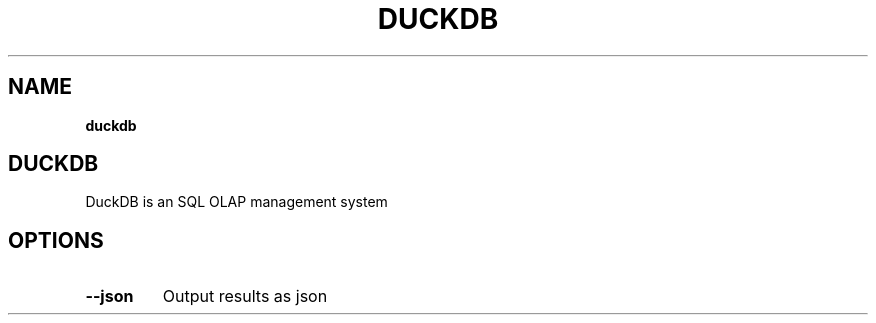 .\" generated with Ronn-NG/v0.10.1
.\" http://github.com/apjanke/ronn-ng/tree/0.10.1
.TH "DUCKDB" "1" "February 2024" "DuckDB Labs"
.SH "NAME"
\fBduckdb\fR
.SH "DUCKDB"
DuckDB is an SQL OLAP management system
.SH "OPTIONS"
.TP
\fB\-\-json\fR
Output results as json

